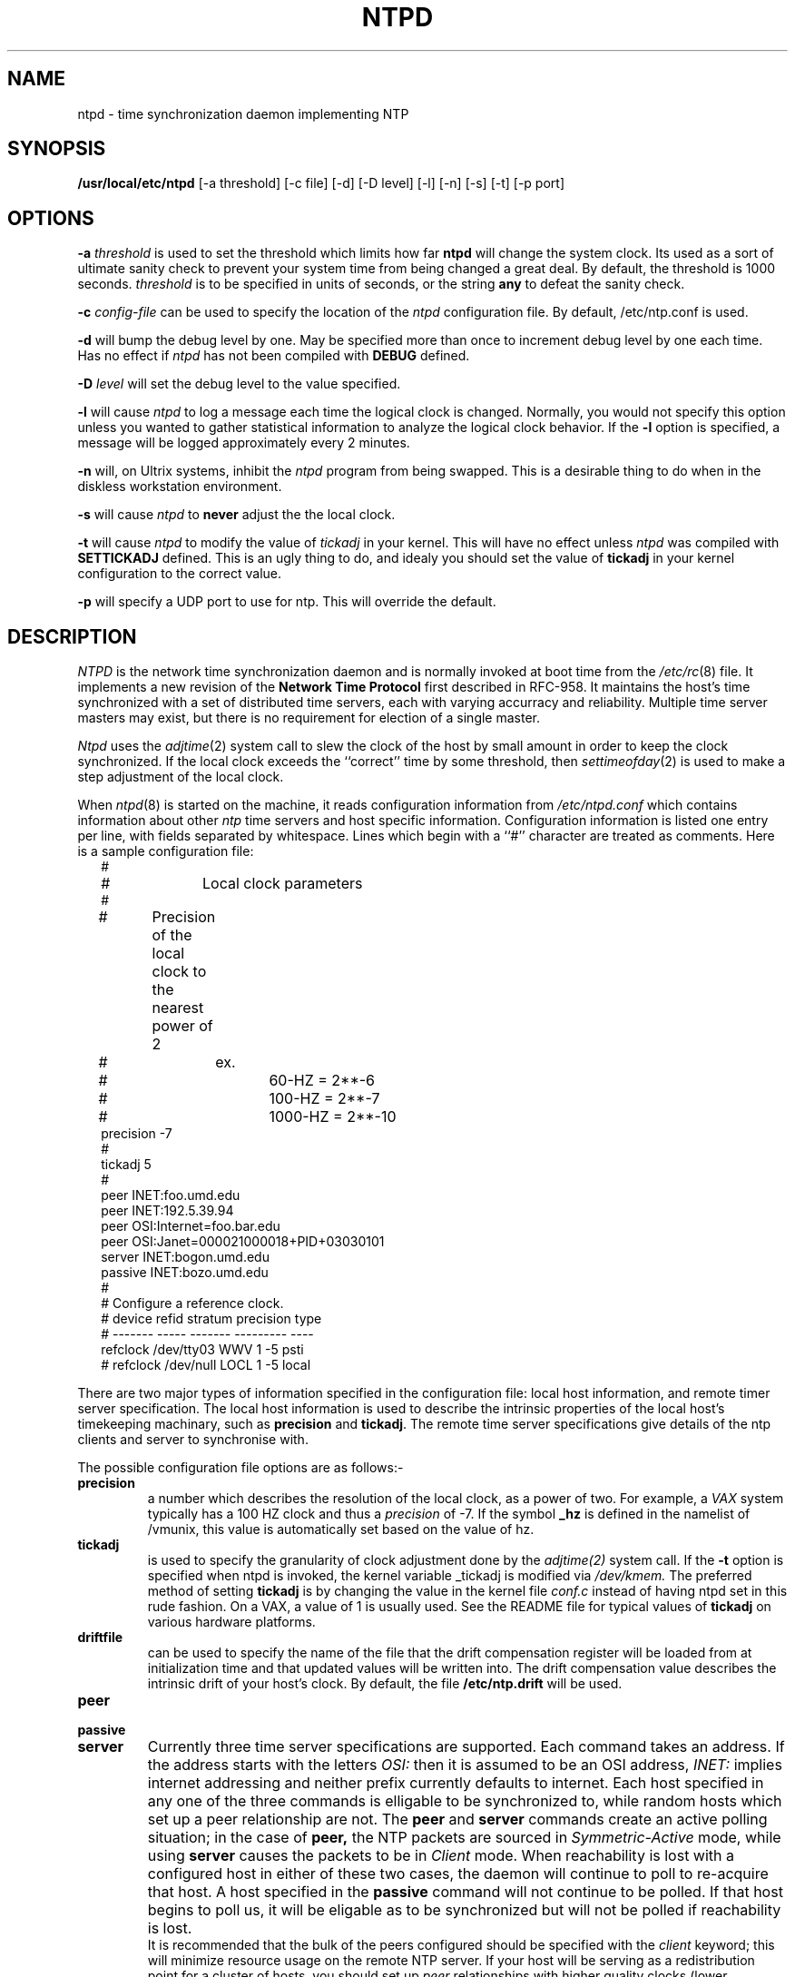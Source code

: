 .\" $Header: /xtel/isode/isode/others/ntp/RCS/ntpd.8,v 9.0 1992/06/16 12:42:48 isode Rel $
.\"
.\" $Log: ntpd.8,v $
.\" Revision 9.0  1992/06/16  12:42:48  isode
.\" Release 8.0
.\"
.\"
.TH NTPD 8 "15 June 1989"
.SH NAME
ntpd \- time synchronization daemon implementing NTP
.SH SYNOPSIS
.B /usr/local/etc/ntpd
[-a threshold] [-c file] [-d] [-D level] [-l] [-n] [-s] [-t] [-p port]
.SH OPTIONS
.B -a 
.I threshold
is used to set the threshold which limits how far 
.B ntpd
will change the system clock.  Its used as a sort of ultimate sanity check to
prevent your system time from being changed a great deal.  By default, the
threshold is 1000 seconds. 
.I threshold
is to be specified in units of seconds, or the string
.B any
to defeat the sanity check.
.PP
.B -c 
.I config-file
can be used to specify the location of the
.I ntpd
configuration file. By default, /etc/ntp.conf is used.
.PP
.B -d
will bump the debug level by one.  May be specified more than once to
increment debug
level by one each time.  Has no effect if 
.I ntpd
has not been compiled with 
.B DEBUG
defined.
.PP
.B -D
.I level
will set the debug level to the value specified.
.PP
.B -l
will cause
.I ntpd
to log a message each time the logical clock is changed.  Normally, you would
not specify this option  unless you wanted to gather statistical information
to analyze the logical clock behavior.  If the
.B -l 
option is specified, a message will be logged approximately every 2 minutes.
.PP
.B -n
will, on Ultrix systems, inhibit the
.I ntpd
program from being swapped.  This is a desirable thing to do when in the
diskless workstation environment.
.PP
.B -s
will cause
.I ntpd
to
.B never
adjust the the local clock.
.PP
.B -t
will cause
.I ntpd
to modify the value of
.I tickadj
in your kernel.  This will have no effect unless 
.I ntpd
was compiled with
.B SETTICKADJ
defined.  This is an ugly thing to do, and idealy you should set the value
of
.B tickadj
in your kernel configuration to the correct value.
.PP
.B -p
will specify a UDP port to use for ntp. This will override the default.
.PP
.SH DESCRIPTION
.I NTPD
is the network time synchronization daemon and is normally invoked at 
boot time from the
.IR /etc/rc (8)
file.  It implements a new revision of the
.B Network Time Protocol
first described in RFC-958.
It maintains the host's time synchronized with a set of distributed time 
servers, each with varying accurracy and reliability.  Multiple time server
masters may exist, but there is no requirement for election of a single
master. 
.PP
.I Ntpd
uses the
.IR adjtime (2)
system call to slew the clock of the host by small amount in order to keep the
clock synchronized.  If the local clock exceeds the ``correct'' time by some
threshold, then 
.IR settimeofday (2)
is used to make a step adjustment of the local clock.
.PP
When
.IR ntpd (8)
is started on the machine, it reads configuration information from
.I /etc/ntpd.conf
which contains information about other 
.I ntp
time servers and host specific information.  Configuration information is
listed one entry per line, with fields separated by whitespace.  Lines which 
begin with a ``#'' character are treated as comments.  Here is a sample
configuration file:
.in +2m
.nf
#
# 		Local clock parameters
#
#	Precision of the local clock to the nearest power of 2
#		ex.
#			60-HZ   = 2**-6
#			100-HZ  = 2**-7
#			1000-HZ = 2**-10
precision -7
#
tickadj 5
#
peer       INET:foo.umd.edu
peer       INET:192.5.39.94
peer       OSI:Internet=foo.bar.edu
peer       OSI:Janet=000021000018+PID+03030101
server     INET:bogon.umd.edu
passive    INET:bozo.umd.edu
#
# Configure a reference clock.  
#           device      refid  stratum  precision  type
#          -------     -----   -------  ---------  ----
refclock   /dev/tty03   WWV      1        -5       psti
# refclock       /dev/null    LOCL     1        -5       local

.DT
.fi
.PP
There are two major types of information specified in the
configuration file: local host information, and remote timer server
specification.  The local host information is used to describe the
intrinsic properties of the local host's timekeeping machinary, such
as 
.B precision
and
.BR tickadj .
The remote time server specifications give details of the ntp clients
and server to synchronise with.
.PP
The possible configuration file options are as follows:-
.PP
.TP
.B precision
a number which describes the resolution of the local clock, as a power
of two.  For example, a 
.I VAX
system typically has a 100 HZ clock and thus a 
.I precision 
of -7.  If the symbol
.B _hz
is defined in the namelist of /vmunix, this value is automatically set based
on the value of hz.
.TP
.B tickadj
is used to specify the granularity of clock adjustment done by the
.IR adjtime(2)
system call.  If the 
.B \-t
option is specified when ntpd is invoked, the kernel variable _tickadj is
modified via
.IR /dev/kmem.
The preferred method of setting 
.B tickadj
is by changing the value in the kernel file
.I conf.c
instead of having ntpd set in this rude fashion.  On a VAX, a value of
1 is usually used. See the README file for typical values of
.B tickadj
on various hardware platforms.
.TP
.B driftfile
can be used to specify the name of the file that the drift compensation
register will be loaded from at initialization time and that updated values
will be written into.  The drift compensation value describes the intrinsic
drift of your host's clock.  By default, the file
.B /etc/ntp.drift
will be used.
.TP
.B peer
.TP
.B passive
.TP
.B server
Currently three time server specifications are supported.  
Each command takes an address. If the address starts with the letters
.I OSI:
then it is assumed to be an OSI address, 
.I INET:
implies internet addressing and neither prefix currently defaults to
internet.  Each host specified in any one of the three commands is
elligable to be synchronized to, while random hosts which set up a
peer relationship are not.  The
.B peer
and
.B server
commands create an active polling situation; in the case of 
.B peer,
the NTP packets are sourced in 
.I Symmetric-Active
mode, while using
.B server
causes the packets to be in
.I Client
mode.  When reachability is lost with a configured host in either of these
two cases, the daemon will continue to poll to re-acquire that host.
A host specified in the
.B passive
command will not continue to be polled.  If that host begins to poll us,
it will be eligable as to be synchronized but will not be polled if
reachability is lost.
.br
It is recommended that the bulk of the peers configured should be specified
with the
.I client
keyword; this will minimize resource usage on the remote NTP server.  If your
host will be serving as a redistribution point for a cluster of hosts,  you
should set up
.I peer
relationships with higher quality clocks (lower stratums) and other equal
stratum clocks.  In other words, if you are not redistributing time to
others, you shouldn't need to configure any
.I peers
in your NTP configuration;
.I client
specifications are more appropriate.
.TP
.B refclock
To configure a 
.B reference
clock, you should use something like the example above.  The first
field after the
.B refclock
keyword is the name of the file that the clock is connected to.  This must be
a complete path name with a leading
.B /
character.  The next field is the 
.I reference-id
that will be inserted into the packets generated from this NTP daemon.  For
a PSTI clock, this should be
.B WWV.
The next field is the 
.B stratum
of the clock.  Actually, it is really the 
stratum that will be placed in the packet if this clock is selected by the
local NTP daemon as the reference clock.  Following that is the 
.B precision
that will be inserted into the packet when this clock is selected.  The
final field is the
.B type
of the clock.  Currently, two types are supported:
.B psti
for the Precision Standard Time, Inc WWV clock (RIP) and
.B local
for the local time of the system.  The
.B local
type of clock can be used to declare one host in an isolated network as
having the "correct" time and then the other hosts on that network can
synchronized to it.
.br
The reference clock feature is new and will probably be enhanced in the future.
.TP
.B maxpeers
sets the maximum number of peers allowed (currently not used).
.TP
.B trusting
allows clocks not mentioned in your configuration file to be eligle to
synchronise your clock if they appear suitable.
.TP
.B osilisten
This is an OSI address specification that
.I ntpd 
listens on for incoming connections.
.TP
.B logclock
sets the variable which logs all clock changes.
.TP
.B driftfile
specifies the localtion of the drift file (defaults to 
.IR /etc/ntp.drift ).
.TP
.B waytoobig
.TP
.B setthreshold
either of these sets a variable which is the maximum clock change that
will be considered. Setting this to
.I any
allows any change. Otherwise this value should be a floating point
number.
.TP
.B debuglevel
Another way to set the debug level.
.TP
.B settickadj
this specifies whether to set the kernels tickadj parameter if required.
.TP
.B noswap
On machines that support it (ultrix) this will allow the process to be
locked in memory, which helps.
.TP 
.B broadcast
this specifies an interface which will allow broadcast mode ntp actions.
.TP
.B logfile
This specifies a log file that will receive the tracing and monitoring
output of the ntp daemon.
.TP
.B priority
The priority for the
.I ntpd
process to run at (defaults to -10).
.SH NOTES
.B Please choose your NTP peers carefully; 
.B send mail to
.IR ntp@TRANTOR.UMD.EDU
.B for assitance.
.SH BUGS
No doubt.
.SH FILES
.nf
/etc/ntp.conf  NTP daemon configuration file
.fi
.SH "SEE ALSO"
adjtime(2), settimeofday(2), RFC-958, 
.I Network Time Protocol (Version 2) Specification and Implementation, 
.I Revised 15 April 1988,
David L. Mills, University of Delaware
.SH "AUTHORS"
Original Code
.br
Louis A. Mamakos,
.I louie@TRANTOR.UMD.EDU
.br
Michael G. Petry,
.I petry@TRANTOR.UMD.EDU
.br
The University of Maryland, Computer Science Center.
.sp
OSI support and various gratuitous changes
.br
Julian Onions,
.I jpo@cs.nott.ac.uk
.br
Nottingham University
